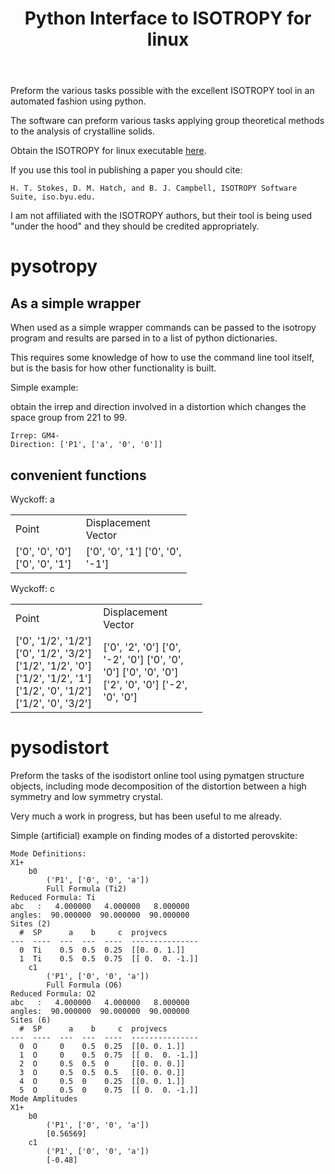 #+TITLE: Python Interface to ISOTROPY for linux

Preform the various tasks possible with the excellent
ISOTROPY tool in an automated fashion using python.

The software can preform various tasks applying group theoretical methods to the
analysis of crystalline solids.

Obtain the ISOTROPY for linux executable [[https://stokes.byu.edu/iso/isolinux.php][here]].

If you use this tool in publishing a paper you should cite:
#+begin_example
H. T. Stokes, D. M. Hatch, and B. J. Campbell, ISOTROPY Software Suite, iso.byu.edu.
#+end_example
I am not affiliated with the ISOTROPY authors, but their
tool is being used "under the hood" and they should be credited appropriately.


* pysotropy

** As a simple wrapper
When used as a simple wrapper commands can be passed to the isotropy program and
results are parsed in to a list of python dictionaries.

This requires some knowledge of how to use the command line tool itself, but is
the basis for how other functionality is built.

Simple example:

obtain the irrep and direction involved in a distortion which
changes the space group from 221 to 99.
#+BEGIN_SRC ipython :session :ipyfile :exports :results output drawer :async t :pydir /home/john/.tmp-obpy
import pysotropy as iso

values = {'parent': 221, 'subgroup': 99}
shows = ['irrep', 'direction vector']
with iso.IsotropySession(values, shows) as isos:
    irreps = isos.getDisplayData('ISOTROPY')
print('Irrep: {}'.format(irreps[0]['Irrep']))
print('Direction: {}'.format(irreps[0]['Dir']))
#+END_SRC

#+BEGIN_EXAMPLE
Irrep: GM4-
Direction: ['P1', ['a', '0', '0']]
#+END_EXAMPLE

** convenient functions
#+BEGIN_SRC ipython :session :ipyfile :exports :results output drawer :async t :pydir /home/john/.tmp-obpy
from prettytable import PrettyTable
import pysotropy as iso
distortion = iso.getDistortion(parent=221, wyckoffs=['a', 'b', 'c'], irrep='R4-', direction='P1')

for wyckoff in distortion:
    print('Wyckoff: {}'.format(wyckoff['Wyckoff']))
    pt = PrettyTable()
    pt.add_column('Point', wyckoff['Point'])
    pt.add_column('Displacement Vector', wyckoff['Projected Vectors'])
    print(pt)
#+END_SRC

Wyckoff: a
+-----------------+---------------------+
|      Point      | Displacement Vector |
+-----------------+---------------------+
| ['0', '0', '0'] |   ['0', '0', '1']   |
| ['0', '0', '1'] |   ['0', '0', '-1']  |
+-----------------+---------------------+
Wyckoff: c
+---------------------+---------------------+
|        Point        | Displacement Vector |
+---------------------+---------------------+
| ['0', '1/2', '1/2'] |   ['0', '2', '0']   |
| ['0', '1/2', '3/2'] |   ['0', '-2', '0']  |
| ['1/2', '1/2', '0'] |   ['0', '0', '0']   |
| ['1/2', '1/2', '1'] |   ['0', '0', '0']   |
| ['1/2', '0', '1/2'] |   ['2', '0', '0']   |
| ['1/2', '0', '3/2'] |   ['-2', '0', '0']  |
+---------------------+---------------------+

* pysodistort

Preform the tasks of the isodistort online tool using pymatgen structure
objects, including mode decomposition of the distortion between a high symmetry
and low symmetry crystal.

Very much a work in progress, but has been useful to me already.

Simple (artificial) example on finding modes of a distorted perovskite:

#+BEGIN_SRC ipython :session :ipyfile :exports :results output drawer :async t :pydir /home/john/.tmp-obpy
import pymatgen as pmg
import pysodistort as psd

cubic_structure = pmg.Structure(pmg.Lattice.cubic(4.0), species=['Sr', 'Ti', 'O', 'O', 'O'],
                            coords=[[0., 0., 0.],
                                    [0.5, 0.5, 0.5],
                                    [0.5, 0.5, 0.],
                                    [0.5, 0., 0.5],
                                    [0., 0.5, 0.5]])

distorted_structure = pmg.Structure(pmg.Lattice.tetragonal(4.0, 8.0),
                                    species=['Sr', 'Sr', 'Ti', 'Ti', 'O', 'O', 'O', 'O', 'O', 'O'],
                                    coords=[[0., 0., 0.],
                                            [0.0, 0.0, 0.5],
                                            [0.5, 0.5, 0.2],
                                            [0.5, 0.5, 0.8],
                                            [0.5, 0.5, 0.],
                                            [0.5, 0.5, 0.5],
                                            [0.5, 0., 0.28],
                                            [0.5, 0., 0.72],
                                            [0., 0.5, 0.28],
                                            [0., 0.5, 0.72]])
distortion = psd.get_mode_decomposition(cubic_structure, distorted_structure, nonzero_only=True)
print("Mode Definitions:")
for irrep, wycks in distortion.items():
    print(irrep)
    for wyck, data in wycks.items():
        print("\t{}".format(wyck))
        print("\t\t{}".format(data["direction"]))
        print("\t\t{}".format(data["dist_defs"]))
print("Mode Amplitudes")
for irrep, wycks in distortion.items():
    print(irrep)
    for wyck, data in wycks.items():
        print('\t{}'.format(wyck))
        print('\t\t{}'.format(data["direction"]))
        print('\t\t{}'.format(np.round_(data["amplitudes"], decimals=5)))
#+END_SRC


#+begin_example
Mode Definitions:
X1+
	b0
		('P1', ['0', '0', 'a'])
		Full Formula (Ti2)
Reduced Formula: Ti
abc   :   4.000000   4.000000   8.000000
angles:  90.000000  90.000000  90.000000
Sites (2)
  #  SP      a    b     c  projvecs
---  ----  ---  ---  ----  ---------------
  0  Ti    0.5  0.5  0.25  [[0. 0. 1.]]
  1  Ti    0.5  0.5  0.75  [[ 0.  0. -1.]]
	c1
		('P1', ['0', '0', 'a'])
		Full Formula (O6)
Reduced Formula: O2
abc   :   4.000000   4.000000   8.000000
angles:  90.000000  90.000000  90.000000
Sites (6)
  #  SP      a    b     c  projvecs
---  ----  ---  ---  ----  ---------------
  0  O     0    0.5  0.25  [[0. 0. 1.]]
  1  O     0    0.5  0.75  [[ 0.  0. -1.]]
  2  O     0.5  0.5  0     [[0. 0. 0.]]
  3  O     0.5  0.5  0.5   [[0. 0. 0.]]
  4  O     0.5  0    0.25  [[0. 0. 1.]]
  5  O     0.5  0    0.75  [[ 0.  0. -1.]]
Mode Amplitudes
X1+
	b0
		('P1', ['0', '0', 'a'])
		[0.56569]
	c1
		('P1', ['0', '0', 'a'])
		[-0.48]
#+end_example
